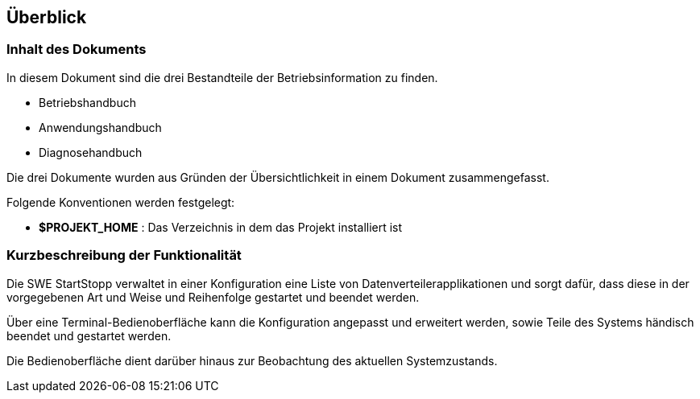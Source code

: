 == Überblick

=== Inhalt des Dokuments

In diesem Dokument sind die drei Bestandteile der Betriebsinformation zu finden.

* Betriebshandbuch
* Anwendungshandbuch
* Diagnosehandbuch

Die drei Dokumente wurden aus Gründen der Übersichtlichkeit in einem Dokument zusammengefasst.

Folgende Konventionen werden festgelegt: 

* *$PROJEKT_HOME* : Das Verzeichnis in dem das Projekt installiert ist

=== Kurzbeschreibung der Funktionalität

Die SWE StartStopp verwaltet in einer Konfiguration eine Liste von Datenverteilerapplikationen und sorgt dafür, dass diese in der vorgegebenen Art und Weise und Reihenfolge gestartet und beendet werden.

Über eine Terminal-Bedienoberfläche kann die Konfiguration angepasst und erweitert werden, sowie Teile des Systems händisch beendet und gestartet werden.

Die Bedienoberfläche dient darüber hinaus zur Beobachtung des aktuellen Systemzustands.